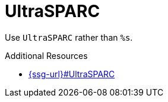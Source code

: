 :navtitle: UltraSPARC
:keywords: reference, rule, UltraSPARC

= UltraSPARC

Use `UltraSPARC` rather than `%s`.

.Additional Resources

* link:{ssg-url}#UltraSPARC[]

